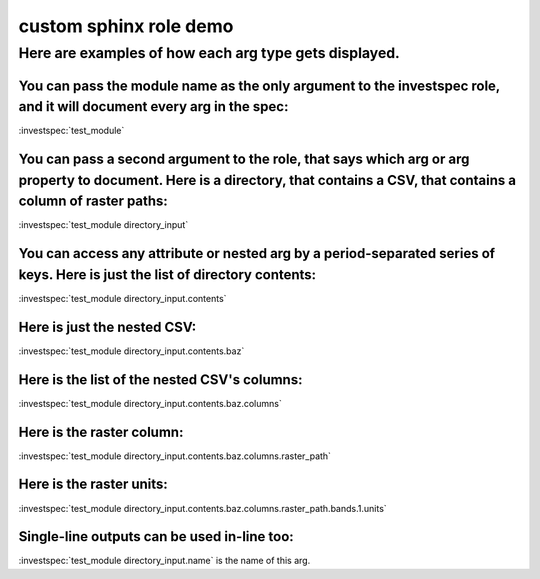 custom sphinx role demo
***********************

Here are examples of how each arg type gets displayed.
^^^^^^^^^^^^^^^^^^^^^^^^^^^^^^^^^^^^^^^^^^^^^^^^^^^^^^

You can pass the module name as the only argument to the investspec role, and it will document every arg in the spec:
---------------------------------------------------------------------------------------------------------------------

:investspec:`test_module`

You can pass a second argument to the role, that says which arg or arg property to document. Here is a directory, that contains a CSV, that contains a column of raster paths:
------------------------------------------------------------------------------------------------------------------------------------------------------------------------------

:investspec:`test_module directory_input`


You can access any attribute or nested arg by a period-separated series of keys. Here is just the list of directory contents:
-----------------------------------------------------------------------------------------------------------------------------

:investspec:`test_module directory_input.contents`


Here is just the nested CSV:
----------------------------

:investspec:`test_module directory_input.contents.baz`


Here is the list of the nested CSV's columns:
---------------------------------------------

:investspec:`test_module directory_input.contents.baz.columns`


Here is the raster column:
--------------------------

:investspec:`test_module directory_input.contents.baz.columns.raster_path`


Here is the raster units:
-------------------------

:investspec:`test_module directory_input.contents.baz.columns.raster_path.bands.1.units`


Single-line outputs can be used in-line too:
--------------------------------------------

:investspec:`test_module directory_input.name` is the name of this arg.

